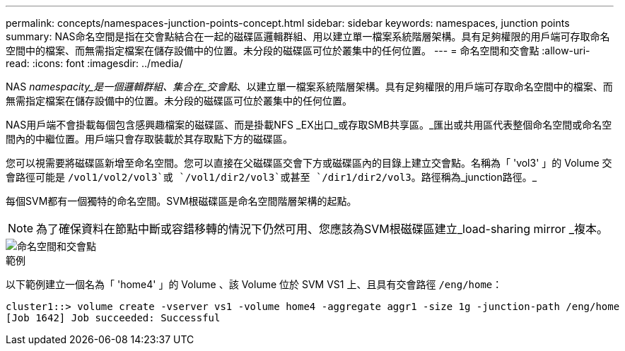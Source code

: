 ---
permalink: concepts/namespaces-junction-points-concept.html 
sidebar: sidebar 
keywords: namespaces, junction points 
summary: NAS命名空間是指在交會點結合在一起的磁碟區邏輯群組、用以建立單一檔案系統階層架構。具有足夠權限的用戶端可存取命名空間中的檔案、而無需指定檔案在儲存設備中的位置。未分段的磁碟區可位於叢集中的任何位置。 
---
= 命名空間和交會點
:allow-uri-read: 
:icons: font
:imagesdir: ../media/


[role="lead"]
NAS _namespacity_是一個邏輯群組、集合在_交會點_、以建立單一檔案系統階層架構。具有足夠權限的用戶端可存取命名空間中的檔案、而無需指定檔案在儲存設備中的位置。未分段的磁碟區可位於叢集中的任何位置。

NAS用戶端不會掛載每個包含感興趣檔案的磁碟區、而是掛載NFS _EX出口_或存取SMB共享區。_匯出或共用區代表整個命名空間或命名空間內的中繼位置。用戶端只會存取裝載於其存取點下方的磁碟區。

您可以視需要將磁碟區新增至命名空間。您可以直接在父磁碟區交會下方或磁碟區內的目錄上建立交會點。名稱為「 'vol3' 」的 Volume 交會路徑可能是 `/vol1/vol2/vol3`或 `/vol1/dir2/vol3`或甚至 `/dir1/dir2/vol3`。路徑稱為_junction路徑。_

每個SVM都有一個獨特的命名空間。SVM根磁碟區是命名空間階層架構的起點。

[NOTE]
====
為了確保資料在節點中斷或容錯移轉的情況下仍然可用、您應該為SVM根磁碟區建立_load-sharing mirror _複本。

====
image::../media/namespace-concepts.gif[命名空間和交會點]

.範例
以下範例建立一個名為「 'home4' 」的 Volume 、該 Volume 位於 SVM VS1 上、且具有交會路徑 `/eng/home`：

[listing]
----
cluster1::> volume create -vserver vs1 -volume home4 -aggregate aggr1 -size 1g -junction-path /eng/home
[Job 1642] Job succeeded: Successful
----